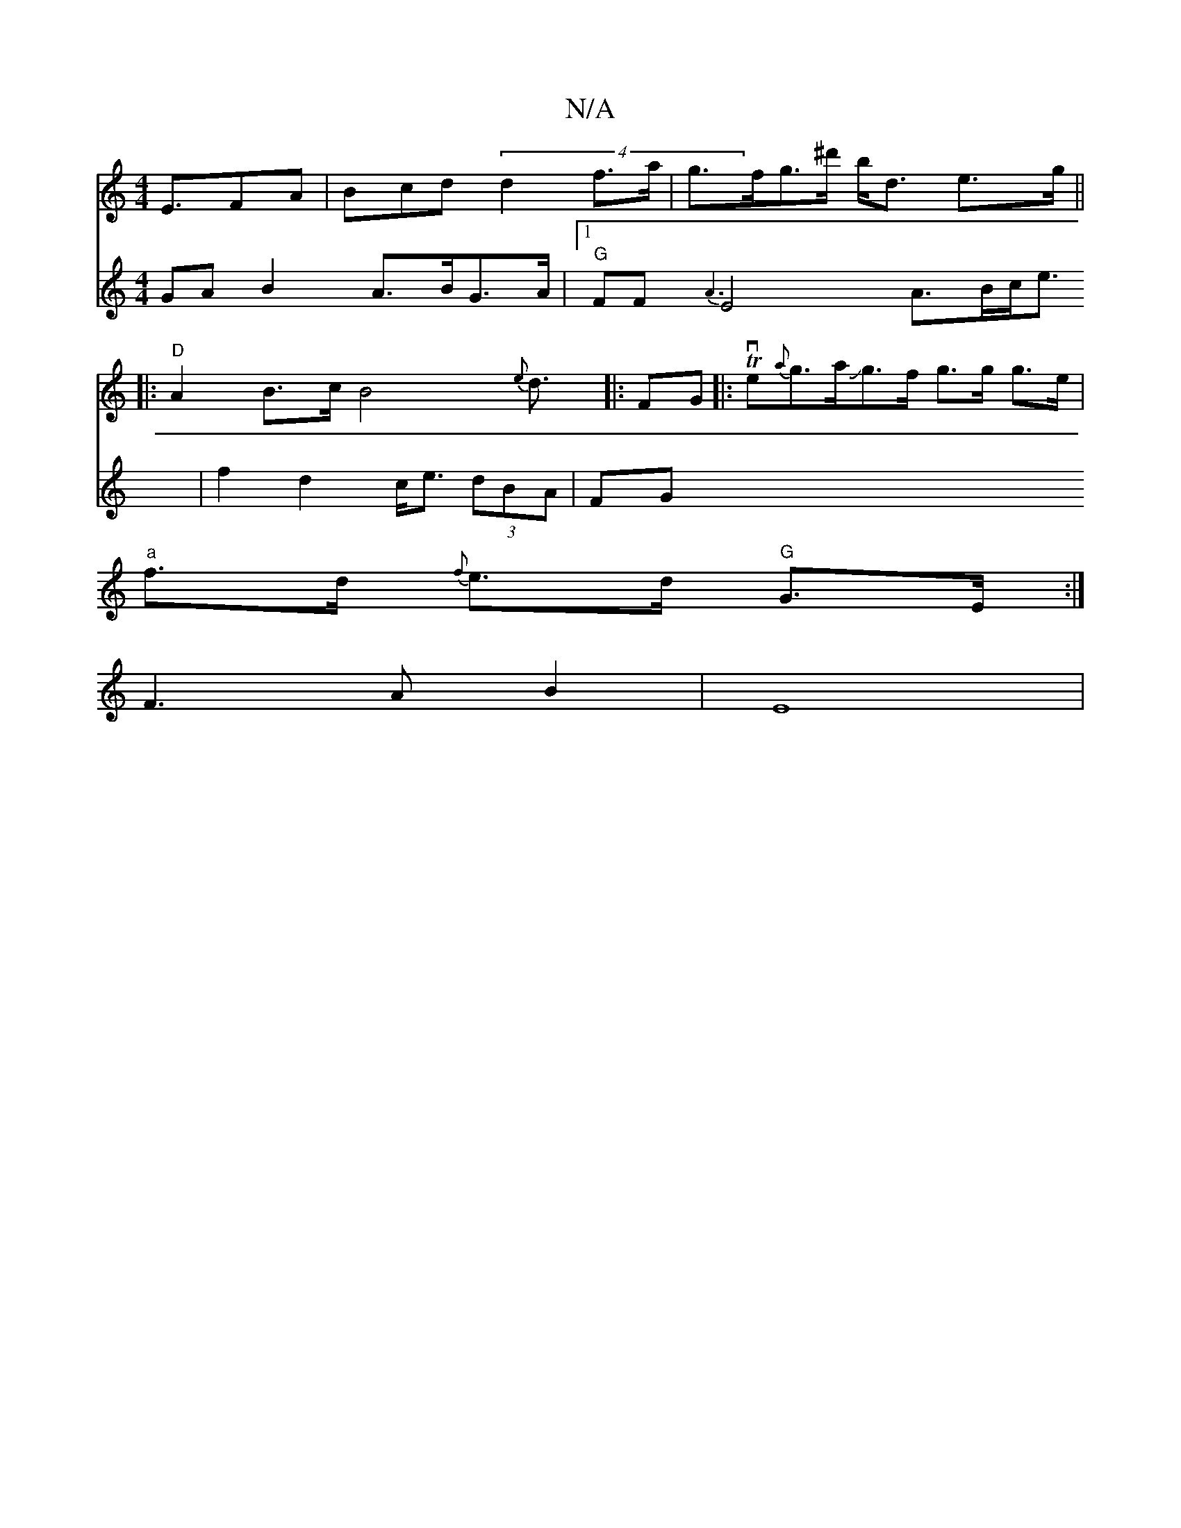 X:1
T:N/A
M:4/4
R:N/A
K:Cmajor
2E3/2FA | Bcd(4 d2 f>a|g>fg>^d' b<d e>g || 
|:"D" A2 B>c B4{e}d>[|:F2G|:Tve{a}g>aJg>f g>g g>e |
"a"f>d {f}e>d "G"G>E :|]
F3 AB2 | E8 |
V:2
GAB2 A>BG>A|
[1 "G"FF{A3}[E2]2 A>Bc<e|
f2 d2 c<e (3dBA | (3FG